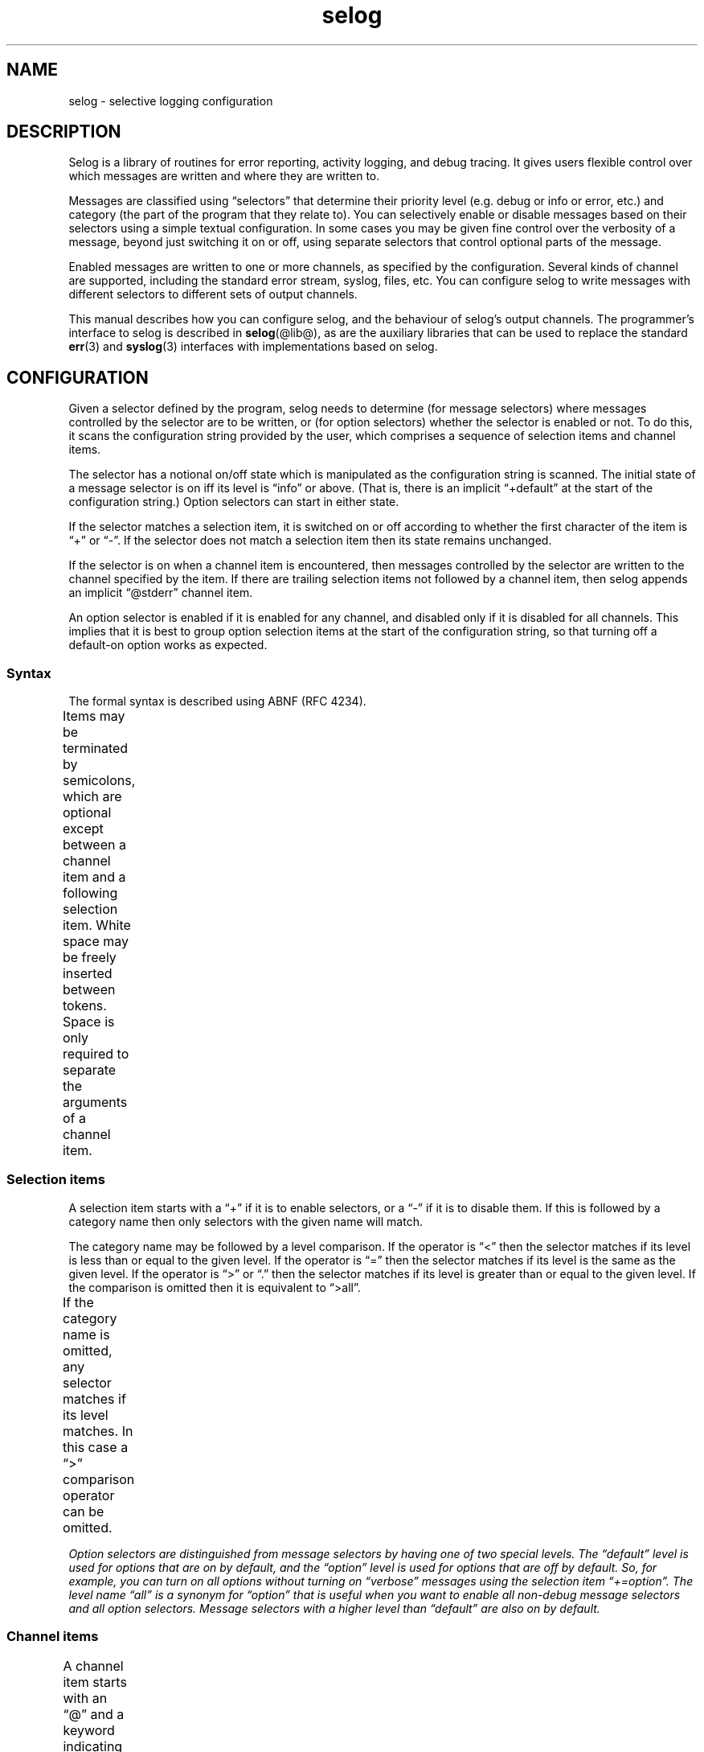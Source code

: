 .\" selog user's manual
.\"
.\" Written by Tony Finch <dot@dotat.at> <fanf2@cam.ac.uk>
.\" at the University of Cambridge Computing Service.
.\" You may do anything with this, at your own risk.
.\"
.\" $Cambridge: users/fanf2/selog/selog-user.man,v 1.25 2008/04/09 22:08:42 fanf2 Exp $
.\"
.lg 0
.de TQ
. br
. ns
. TP \\$1
..
.de DQ
\\*(lq\\$1\\*(rq\\$2
..
.\"
.TH selog @misc@
.
.SH NAME
selog \- selective logging configuration
.
.SH DESCRIPTION
.\" |    1    |    2    |    3    |    4    |    5    |    6    |    7    |    8
Selog is a library of routines for error reporting,
activity logging, and debug tracing.
It gives users flexible control over
which messages are written and where they are written to.
.P
Messages are classified using
.DQ selectors
that determine their priority level
(e.g. debug or info or error, etc.) and
category (the part of the program that they relate to).
You can selectively enable or disable messages based on
their selectors using a simple textual configuration.
In some cases you may be given fine control
over the verbosity of a message, beyond just switching it on or off,
using separate selectors that control optional parts of the message.
.P
Enabled messages are written to one or more channels,
as specified by the configuration.
Several kinds of channel are supported,
including the standard error stream, syslog, files, etc.
You can configure selog to write messages with different
selectors to different sets of output channels.
.P
This manual describes how you can configure selog,
and the behaviour of selog's output channels.
The programmer's interface to selog is described in
.BR selog (@lib@),
as are the auxiliary libraries that can be used to replace the standard
.BR err (3)
and
.BR syslog (3)
interfaces with implementations based on selog.
.
.SH CONFIGURATION
Given a selector defined by the program, selog needs to determine
(for message selectors) where messages controlled by the selector are
to be written, or (for option selectors) whether the selector is
enabled or not.
To do this, it scans the configuration string provided by the user,
which comprises a sequence of selection items and channel items.
.P
The selector has a notional on/off state which is manipulated as the
configuration string is scanned.
The initial state of a message selector is on iff its level is
.DQ info
or above.
(That is, there is an implicit
.DQ +default
at the start of the
configuration string.)
Option selectors can start in either state.
.P
If the selector matches a selection item, it is switched on or off
according to whether the first character of the item is
\*(lq+\*(rq or \*(lq\-\*(rq.
If the selector does not match a selection item then its state remains
unchanged.
.P
If the selector is on when a channel item is encountered, then
messages controlled by the selector are written to the channel
specified by the item.
If there are trailing selection items not followed by a channel item,
then selog appends an implicit
.DQ @stderr
channel item.
.P
An option selector is enabled if it is enabled for any channel,
and disabled only if it is disabled for all channels.
This implies that it is best to group option selection items at the
start of the configuration string, so that turning off a default-on
option works as expected.
.
.SS Syntax
The formal syntax is described using ABNF (RFC 4234).
.P
Items may be terminated by semicolons, which are optional except
between a channel item and a following selection item.
White space may be freely inserted between tokens.
Space is only required to separate the arguments of a channel item.
.ds r \fR*\fP
.ds o \fR(\fP
.ds c \fR)\fP
.TS
L LfI C LfI
L LfI C LfR.
	config	 = 	SP \*r\*o\*rselection \*rchannel \fR";")\fP \*rselection \*rchannel

	space	 =	%x20 / %x09 / %x0A / %x0D
	SP	 =	*\fIspace
	SEP	 =	1*\fIspace
	TERM	 =	*(\fIspace\fP / ";")
.TE
.
.SS Selection items
A selection item starts with a \*(lq+\*(rq if it is to enable selectors,
or a \*(lq\-\*(rq if it is to disable them.
If this is followed by a category name then only selectors with the
given name will match.
.P
The category name may be followed by a level comparison.
If the operator is \*(lq<\*(rq then the selector matches if its level is less
than or equal to the given level.
If the operator is \*(lq=\*(rq then the selector matches if its level is the
same as the given level.
If the operator is \*(lq>\*(rq or \*(lq.\*(rq then the selector matches if
its level is greater than or equal to the given level.
If the comparison is omitted then it is equivalent to \*(lq>all\*(rq.
.P
If the category name is omitted, any selector matches if its level matches.
In this case a \*(lq>\*(rq comparison operator can be omitted.
.TS
L LfI C LfI
L LfI C LfI
L LfI C LfI
L LfI C LfI
L LfI C LfR.
	selection	 = 	sign category compare level TERM
		 /	sign category TERM
		 /	sign compare level TERM
		 /	sign level TERM

	sign	 =	("+" / "\-") \fISP
	compare	 =	("<" / "=" / ">" / ".") \fISP

		 ;	In order of increasing priority:
	level	 = 	"trace"
		 / 	"debug"
		 / 	"all" / "option" / "option_off" / "opt_off"
		 / 	"verbose"
		 / 	"default" / "option_on" / "opt_on"
		 / 	"info"
		 / 	"notice"
		 / 	"warning" / "warn"
		 / 	"error" / "err"
		 / 	"critical" / "crit"
		 / 	"alert"
		 / 	"emergency" / "emerg"
		 / 	"fatal" / "exit"
		 / 	"abort"

	category	 =	*\fIcatchar SP
	catchar	 =	%x21-2A / %x2C / %x2F-3A / %x3F / %x41-7E / %x80-FF
		 ;	all visible characters except + \- . ; < = > @

.TE
Option selectors are distinguished from message selectors
by having one of two special levels.
The
.DQ default
level is used for options that are on by default,
and the
.DQ option
level is used for options that are off by default.
So, for example, you can turn on all options without
turning on
.DQ verbose
messages using the selection item
.DQ +=option .
The level name
.DQ all
is a synonym for
.DQ option
that is useful when you want to enable all non-debug message
selectors and all option selectors.
Message selectors with a higher level than
.DQ default
are also on by default.
.
.SS Channel items
A channel item starts with an \*(lq@\*(rq and a keyword indicating what kind
of channel it is.
If the keyword is not recognised then if it starts with a
.DQ /
it is treated as the first argument following a
.DQ file
keyword,
and if it starts with a
.DQ |
the rest is treated as the first argument following a
.DQ pipe
keyword.
(In other words,
.DQ file
keywords can be omitted, and
.DQ |
is a synonym for
.DQ pipe .)
The keyword may be followed by space-separated arguments as required.
The details of each kind of channel
are described in the next section.
.TS
L LfI C LfI
L LfI C LfR.
	channel	 =	\fR"@"\fP SP kind \*r\*oSEP argument\*c TERM

	kind	 =	"file"
		 /	"pipe"
		 /	"rotate"
		 /	"stderr"
		 /	"stdout"
		 /	"syslog"
		 /	"|" \fIargument
		 /	\fIargument

	argument	 =	*\fIargchar
	argchar	 =	%x21-3A / %x3C-3F / %x41-7E / %x80-FF
		 ;	all visible characters except ; @
.TE
.
.SH CHANNELS
The following sub-sections describe the details of each kind of
channel, the arguments they require after their keywords in the
configuration string, and any differences from the usual message
format described in the next section.
.
.SS stderr
The
.I stderr
channel writes its messages to the standard error stream
(file descriptor 2).
It takes no arguments.
The time stamp and host name are omitted.
.
.SS stdout
The
.I stdout
channel writes its messages to the standard output stream
(file descriptor 1)
and is otherwise the same as the
.I stderr
channel.
.
.SS file
The
.I file
channel's first argument is an absolute path to the log file.
(Because arguments are separated with white space,
the path name cannot contain spaces.)
It takes an optional second argument which is the numeric access mode
to be used when creating the file.
The default mode is 0666.
The mode is affected by the process's umask setting.
.P
Messages are appended in a way that is compatible with multiple
programs logging to the same file concurrently.
Selog automatically re-opens the file when it detects that it has been
moved aside, so there is no need to HUP the process(es) when the log
is rotated.
If the
.B log_rotate
option is enabled then the
.I file
channel behaves like the
.I rotate
channel.
.P
The host name is ommitted from the messages.
.
.SS rotate
The
.I rotate
channel is very similar to the file channel,
except that it automatically opens a new log file at midnight.
The given file name has a date stamp appended in the format
.DQ \fB.YYYY-MM-DD\fP .
By default midnight is local time,
unless the
.B log_zulu
option is enabled.
.
.SS pipe
The arguments to the
.I pipe
channel are a command-line that is passed to the shell to start a sub-process.
Messages are written to the sub-process's standard input stream via a pipe.
.
.SS syslog
The
.I syslog
channel takes a single argument which is a syslog facility name,
i.e. one of:
.TS
LfB LfB LfB LfB LfB.
	user	uucp	local1	local0
	mail	cron	local2
	daemon	authpriv	local3
	auth	ftp	local4
	syslog	ntp	local5
	lpr	security	local6
	news	console	local7
.TE
.P
Messages are written to the system log socket
using the facility specified by the channel configuration
and a severity derived from the message selector.
Most selog levels map directly to syslog severities.
Those that do not map as follows:
.TS
L L L.
	SELOG_TRACE	LOG_DEBUG
	SELOG_VERBOSE	LOG_INFO
	SELOG_FATAL	LOG_CRIT
	SELOG_ABORT	LOG_ALERT
.TE
.P
The time stamp is in the standard syslog format
and is in local time unless the
.B log_zulu
option is set.
The host name is omitted because
.BR syslogd (8)
adds it when necessary.
.
.SH MESSAGE FORMAT
As well as determining where messages are written,
the channel type also affects the format of the message prefix.
For example, syslog has its own time stamp format.
Messages written by selog follow the same general scheme,
though parts are often omitted depending on the particular message
and the channel it is written to.
.TS
Cb Cb.
	time host prog[pid] file:line func() name level: message: error
.TE
.TP
.I time
The time the message was written.
Except for syslog, the format is similar to ISO 8601 / RFC 3339.
(For readability the
.DQ T
separator is replaced with a space
and a space is added before the time zone).
.br
.B "YYYY-MM-DD hh:mm:ss.fff +ZZ:ZZ"
.TS
LfI LfR LfR.
YYYY	year	2008
MM	month	04
DD	day	30
hh	hour	23
mm	minute	01
ss	second	59
fff	fraction	.500
ZZZZ	time zone	+01:00
.TE
.IP
Fractional seconds are usually omitted.
They can be enabled to millisecond precision using the
.B log_msec
option,
and to microsecond precision using the
.B log_usec
option.
.IP
By default the time stamp is in local time.
Positive time zone offsets are ahead of UTC (East of Greenwich).
You can choose UTC time stamps using the
.B log_zulu
option,
in which case the time zone is written as
.DQ Z
instead of as a numeric offset.
You can omit the time zone by turning off the
.B log_tz
option,
though this is unwise especially if you are logging local time in a
place which is subject to daylight saving variations.
.TP
.I host
The fully-qualified host name of the machine that generated the message.
.TP
.I prog[pid]
The program name and process ID.
The pid field is turned on using the
.B log_pid
option.
.P
The precise format of the preceding fields,
and whether or not they are present,
depends on the channel, as described in the previous section.
The presence of the following fields depends on the message.
.TP
.I file:line
The source code file and line number where the message is generated.
This is usually omitted except by
.DQ trace
messages.
.TP
.I func()
The source function where the message is generated.
This is usually omitted except by
.DQ trace
messages.
.TP
.I func()
The source function where the message is generated.
This is usually omitted except by
.DQ trace
messages.
.TP
.I name
The message selector's category name.
.TP
.I level
The message selector's level.
.TP
.I mesage
The main part of the message,
which has no particular format.
.TP
.I error
Operating system errors are generally added to the end of the message
after a colon.
.
.SH DIAGNOSTICS
This section lists the built-in selectors used by selog itself.
Selectors are written
.BI "{" category ", " LEVEL "}."
.TP
.B "{log_config, ERROR}"
This is used by selog to report configuration syntax errors.
Because it is used before selog is fully initialized, the messages
it controls are always written to the standard error stream.
.TP
.B "{log_msec, OPTION_OFF}"
For logging time stamps to millisecond accuracy.
Overridden by
.I log_usec.
.TP
.B "{log_panic, FATAL}"
If an error occurs when selog is writing a message,
it tries to write the error using the
.I log_panic
selector before exiting the program.
.TP
.B "{log_pid, OPTION_OFF}"
For enabling the process ID field.
.TP
.B "{log_rotate, OPTION_OFF}"
For enabling auto-rotation of
.I file
channels.
.TP
.B "{log_tz, OPTION_ON}"
For disabling the time zone field.
This is unwise especially if you are logging local time in a
place which is subject to daylight saving variations.
.TP
.B "{log_usec, OPTION_OFF}"
For logging time stamps to millisecond accuracy.
Overrides
.I log_msec.
.TP
.B "{log_zulu, OPTION_OFF}"
For logging in UTC instead of local time.
.
.SH ENVIRONMENT
.TP
.B SELOG_CONFIG
Overrides the configuration string passed to selog by the program.
.
.SH SEE ALSO
.BR selog (@lib@),
.BR syslogd (8)
.P
RFC 5234: Augmented BNF for Syntax Specifications: ABNF,
.br
by Dave Crocker (ed.), Paul Overell, January 2008.
.P
RFC 3339: Date and time on the Internet: Timestamps,
.br
by Graham Klyne (ed.), Chris Newman, July 2002.
.
.SH AUTHOR
Written by Tony Finch <dot@dotat.at> <fanf2@cam.ac.uk>
.br
at the University of Cambridge Computing Service.
.br
Source available from <http://dotat.at/prog/selog>
.
.\" eof
